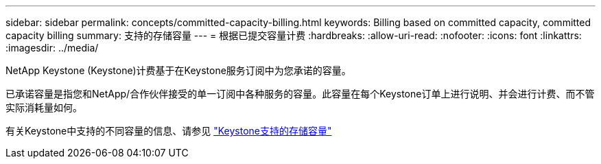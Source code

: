 ---
sidebar: sidebar 
permalink: concepts/committed-capacity-billing.html 
keywords: Billing based on committed capacity, committed capacity billing 
summary: 支持的存储容量 
---
= 根据已提交容量计费
:hardbreaks:
:allow-uri-read: 
:nofooter: 
:icons: font
:linkattrs: 
:imagesdir: ../media/


[role="lead"]
NetApp Keystone (Keystone)计费基于在Keystone服务订阅中为您承诺的容量。

已承诺容量是指您和NetApp/合作伙伴接受的单一订阅中各种服务的容量。此容量在每个Keystone订单上进行说明、并会进行计费、而不管实际消耗量如何。

有关Keystone中支持的不同容量的信息、请参见 link:../concepts/supported-storage-capacity.html["Keystone支持的存储容量"]
